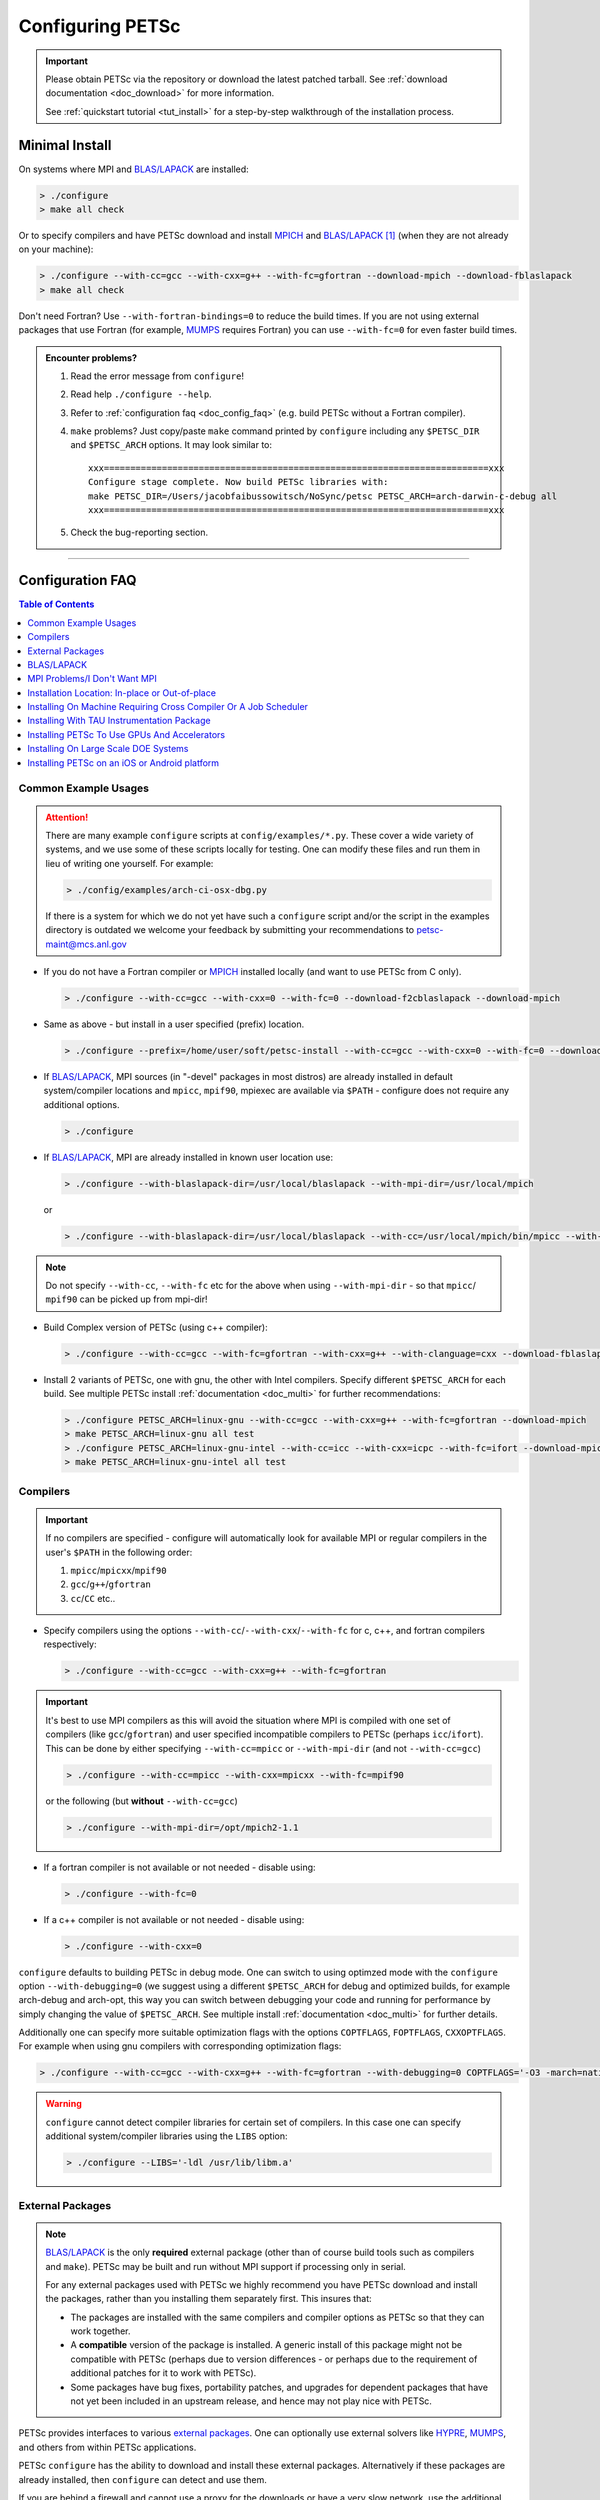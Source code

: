 .. _doc_config:

#################
Configuring PETSc
#################

.. admonition:: Important
   :class: yellow

   Please obtain PETSc via the repository or download the latest patched tarball. See
   :ref:`download documentation <doc_download>` for more information.

   See :ref:`quickstart tutorial <tut_install>` for a step-by-step walkthrough of the installation process.

***************
Minimal Install
***************

On systems where MPI and `BLAS/LAPACK`_ are installed:

.. code-block:: console

   > ./configure
   > make all check


Or to specify compilers and have PETSc download and install `MPICH`_ and `BLAS/LAPACK`_
[#blas]_ (when they are not already on your machine):

.. code-block:: console

   > ./configure --with-cc=gcc --with-cxx=g++ --with-fc=gfortran --download-mpich --download-fblaslapack
   > make all check

Don't need Fortran? Use ``--with-fortran-bindings=0`` to reduce the build times. If you
are not using external packages that use Fortran (for example, `MUMPS`_ requires Fortran)
you can use ``--with-fc=0`` for even faster build times.

.. admonition:: Encounter problems?

   #. Read the error message from ``configure``!
   #. Read help ``./configure --help``.
   #. Refer to :ref:`configuration faq <doc_config_faq>` (e.g. build PETSc without a
      Fortran compiler).
   #. ``make`` problems? Just copy/paste ``make`` command printed by ``configure``
      including any ``$PETSC_DIR`` and ``$PETSC_ARCH`` options. It may look similar to:

      ::

         xxx=========================================================================xxx
         Configure stage complete. Now build PETSc libraries with:
         make PETSC_DIR=/Users/jacobfaibussowitsch/NoSync/petsc PETSC_ARCH=arch-darwin-c-debug all
         xxx=========================================================================xxx

   #. Check the bug-reporting section.

.. todo::

   Bug report port

--------------

.. _doc_config_faq:

*****************
Configuration FAQ
*****************

.. todo:: do windows guide separately

.. contents:: Table of Contents
   :local:
   :backlinks: entry
   :depth: 1

Common Example Usages
=====================

.. attention::

   There are many example ``configure`` scripts at ``config/examples/*.py``. These cover a
   wide variety of systems, and we use some of these scripts locally for testing. One can
   modify these files and run them in lieu of writing one yourself. For example:

   .. code-block:: console

      > ./config/examples/arch-ci-osx-dbg.py

   If there is a system for which we do not yet have such a ``configure`` script and/or
   the script in the examples directory is outdated we welcome your feedback by submitting
   your recommendations to `petsc-maint@mcs.anl.gov
   <https://www.mcs.anl.gov/petsc/documentation/bugreporting.html>`__

* If you do not have a Fortran compiler or `MPICH <https://www.mpich.org/>`__ installed
  locally (and want to use PETSc from C only).

  .. code-block:: console

     > ./configure --with-cc=gcc --with-cxx=0 --with-fc=0 --download-f2cblaslapack --download-mpich

* Same as above - but install in a user specified (prefix) location.

  .. code-block:: console

     > ./configure --prefix=/home/user/soft/petsc-install --with-cc=gcc --with-cxx=0 --with-fc=0 --download-f2cblaslapack --download-mpich

* If `BLAS/LAPACK`_, MPI sources (in "-devel" packages in most distros) are already
  installed in default system/compiler locations and ``mpicc``, ``mpif90``, mpiexec are available
  via ``$PATH`` - configure does not require any additional options.

  .. code-block:: console

     > ./configure

* If `BLAS/LAPACK`_, MPI are already installed in known user location use:

  .. code-block:: console

     > ./configure --with-blaslapack-dir=/usr/local/blaslapack --with-mpi-dir=/usr/local/mpich

  or

  .. code-block:: console

     > ./configure --with-blaslapack-dir=/usr/local/blaslapack --with-cc=/usr/local/mpich/bin/mpicc --with-mpi-f90=/usr/local/mpich/bin/mpif90 --with-mpiexec=/usr/local/mpich/bin/mpiexec

.. admonition:: Note
   :class: yellow

   Do not specify ``--with-cc``, ``--with-fc`` etc for the above when using
   ``--with-mpi-dir`` - so that ``mpicc``/ ``mpif90`` can be picked up from mpi-dir!

* Build Complex version of PETSc (using c++ compiler):

  .. code-block:: console

     > ./configure --with-cc=gcc --with-fc=gfortran --with-cxx=g++ --with-clanguage=cxx --download-fblaslapack --download-mpich --with-scalar-type=complex

* Install 2 variants of PETSc, one with gnu, the other with Intel compilers. Specify
  different ``$PETSC_ARCH`` for each build. See multiple PETSc install :ref:`documentation
  <doc_multi>` for further recommendations:

  .. code-block:: console

     > ./configure PETSC_ARCH=linux-gnu --with-cc=gcc --with-cxx=g++ --with-fc=gfortran --download-mpich
     > make PETSC_ARCH=linux-gnu all test
     > ./configure PETSC_ARCH=linux-gnu-intel --with-cc=icc --with-cxx=icpc --with-fc=ifort --download-mpich --with-blaslapack-dir=/usr/local/mkl
     > make PETSC_ARCH=linux-gnu-intel all test

.. _doc_config_compilers:

Compilers
=========

.. important::

   If no compilers are specified - configure will automatically look for available MPI or
   regular compilers in the user's ``$PATH`` in the following order:

   #. ``mpicc``/``mpicxx``/``mpif90``
   #. ``gcc``/``g++``/``gfortran``
   #. ``cc``/``CC`` etc..

* Specify compilers using the options ``--with-cc``/``--with-cxx``/``--with-fc`` for c,
  c++, and fortran compilers respectively:

  .. code-block:: console

     > ./configure --with-cc=gcc --with-cxx=g++ --with-fc=gfortran

.. admonition:: Important
   :class: yellow

   It's best to use MPI compilers as this will avoid the situation where MPI is compiled
   with one set of compilers (like ``gcc``/``gfortran``) and user specified incompatible
   compilers to PETSc (perhaps ``icc``/``ifort``). This can be done by either specifying
   ``--with-cc=mpicc`` or ``--with-mpi-dir`` (and not ``--with-cc=gcc``)

   .. code-block:: console

      > ./configure --with-cc=mpicc --with-cxx=mpicxx --with-fc=mpif90

   or the following (but **without** ``--with-cc=gcc``)

   .. code-block:: console

      > ./configure --with-mpi-dir=/opt/mpich2-1.1

* If a fortran compiler is not available or not needed - disable using:

  .. code-block:: console

     > ./configure --with-fc=0

* If a c++ compiler is not available or not needed - disable using:

  .. code-block:: console

     > ./configure --with-cxx=0

``configure`` defaults to building PETSc in debug mode. One can switch to using optimzed
mode with the ``configure`` option ``--with-debugging=0`` (we suggest using a different
``$PETSC_ARCH`` for debug and optimized builds, for example arch-debug and arch-opt, this
way you can switch between debugging your code and running for performance by simply
changing the value of ``$PETSC_ARCH``. See multiple install :ref:`documentation
<doc_multi>` for further details.

Additionally one can specify more suitable optimization flags with the options
``COPTFLAGS``, ``FOPTFLAGS``, ``CXXOPTFLAGS``. For example when using gnu compilers with
corresponding optimization flags:

.. code-block:: console

   > ./configure --with-cc=gcc --with-cxx=g++ --with-fc=gfortran --with-debugging=0 COPTFLAGS='-O3 -march=native -mtune=native' CXXOPTFLAGS='-O3 -march=native -mtune=native' FOPTFLAGS='-O3 -march=native -mtune=native' --download-mpich

.. warning::

   ``configure`` cannot detect compiler libraries for certain set of compilers. In this
   case one can specify additional system/compiler libraries using the ``LIBS`` option:

   .. code-block:: console

      > ./configure --LIBS='-ldl /usr/lib/libm.a'

.. _doc_config_externalpack:

External Packages
=================

.. todo::

   port external packages

.. admonition:: Note
   :class: yellow

   `BLAS/LAPACK`_ is the only **required** external package (other than of course build
   tools such as compilers and ``make``). PETSc may be built and run without MPI support
   if processing only in serial.

   For any external packages used with PETSc we highly recommend you have PETSc download
   and install the packages, rather than you installing them separately first. This insures
   that:

   - The packages are installed with the same compilers and compiler options as PETSc
     so that they can work together.
   - A **compatible** version of the package is installed. A generic install of this
     package might not be compatible with PETSc (perhaps due to version differences - or
     perhaps due to the requirement of additional patches for it to work with PETSc).
   - Some packages have bug fixes, portability patches, and upgrades for dependent
     packages that have not yet been included in an upstream release, and hence may not
     play nice with PETSc.

PETSc provides interfaces to various `external packages
<https://www.mcs.anl.gov/petsc/miscellaneous/external.html>`__.  One can optionally use
external solvers like `HYPRE`_, `MUMPS`_, and others from within PETSc applications.

PETSc ``configure`` has the ability to download and install these external
packages. Alternatively if these packages are already installed, then ``configure`` can
detect and use them.

If you are behind a firewall and cannot use a proxy for the downloads or have a very slow
network, use the additional option ``--with-packages-download-dir=/path/to/dir``. This
will trigger ``configure`` to print the URLs of all the packages you must download. You
may then download the packages to some directory (do not uncompress or untar the files)
and then point ``configure`` to these copies of the packages instead of trying to download
them directly from the internet.

The following modes can be used to download/install external packages with ``configure``.

- ``--download-PACKAGENAME``: Download specified package and install it, enabling PETSc to
  use this package. **This is the recomended method to couple any external packages with PETSc**:

  .. code-block:: console

     > ./configure --download-fblaslapack --download-mpich

- ``--download-PACKAGENAME=/path/to/PACKAGENAME.tar.gz``: If ``configure`` cannot
  automatically download the package (due to network/firewall issues), one can download
  the package by alternative means (perhaps wget, curl, or scp via some other
  machine). Once the tarfile is downloaded, the path to this file can be specified to
  configure with this option. ``configure`` will proceed to install this package and then
  configure PETSc with it:

  .. code-block:: console

     > ./configure --download-mpich=/home/petsc/mpich2-1.0.4p1.tar.gz

- ``--with-PACKAGENAME-dir=/path/to/dir``: If the external package is already installed -
  specify its location to ``configure`` (it will attempt to detect and include relevant
  library files from this location). Normally this corresponds to the top-level
  installation directory for the package:

  .. code-block:: console

     > ./configure --with-mpi-dir=/home/petsc/software/mpich2-1.0.4p1


- ``--with-PACKAGENAME-include=/path/to/include/dir`` and
  ``--with-PACKAGENAME-lib=LIBRARYLIST``: Usually a package is defined completely by its
  include file location and library list. If the package is already installed one can use
  these two options to specify the package to ``configure``. For example:

  .. code-block:: console

     > ./configure --with-superlu-include=/home/petsc/software/superlu/include --with-superlu-lib=/home/petsc/software/superlu/lib/libsuperlu.a

  or

  .. code-block:: console

     > ./configure --with-parmetis-include=/sandbox/balay/parmetis/include --with-parmetis-lib="-L/sandbox/balay/parmetis/lib -lparmetis -lmetis"

  or

  .. code-block:: console

     > ./configure --with-parmetis-include=/sandbox/balay/parmetis/include --with-parmetis-lib=[/sandbox/balay/parmetis/lib/libparmetis.a,libmetis.a]

.. note::

   - Run ``./configure --help`` to get the list of external packages and corresponding
     additional options (for example ``--with-mpiexec`` for `MPICH`_).
   - Generally one would use either one of the above installation modes for any given
     package - and not mix these. (i.e combining ``--with-mpi-dir`` and
     ``--with-mpi-include`` etc. should be avoided).
   - Some packages might not support certain options like ``--download-PACKAGENAME`` or
     ``--with-PACKAGENAME-dir``. Architectures like Microsoft Windows might have issues
     with these options. In these cases, ``--with-PACKAGENAME-include`` and
     ``--with-PACKAGENAME-lib`` options should be preferred.
   - If you want to download a compatible external package manually, then the URL for this
     package is listed in configure source for this package. For example, check
     ``config/BuildSystem/config/packages/SuperLU.py`` for the url for download this
     package.

- ``--with-packages-build-dir=PATH``: By default, external packages will be unpacked and
  the build process is run in ``$PETSC_DIR/$PETSC_ARCH/externalpackages``. However one
  can choose a different location where these packages are unpacked and the build process
  is run.

.. _doc_config_blaslapack:

BLAS/LAPACK
===========

These packages provide some basic numeric kernels used by PETSc. ``configure`` will
automatically look for `BLAS/LAPACK`_ in certain standard locations, on most systems you
should not need to provide any information about `BLAS/LAPACK`_ in the ``configure``
command.

One can use the following options to let ``configure`` download/install `BLAS/LAPACK`_
automatically:

- When fortran compiler is present:

  .. code-block:: console

     > ./configure --download-fblaslapack

- Or when configuring without a fortran compiler - i.e ``--with-fc=0``:

  .. code-block:: console

     > ./configure --download-f2cblaslapack

Alternatively one can use other options like one of the following:

.. code-block:: console

   > ./configure --with-blaslapack-lib=libsunperf.a
   > ./configure --with-blas-lib=libblas.a --with-lapack-lib=liblapack.a
   > ./configure --with-blaslapack-dir=/soft/com/packages/intel/13/079/mkl

Intel MKL
^^^^^^^^^

Intel provides `BLAS/LAPACK`_ via the `MKL`_ library. It usually works from GNU/Intel
compilers on Linux and Microsoft/Intel compilers on Microsoft Windows. One can specify it
to PETSc ``configure`` with ``--with-blaslapack-dir=$MKLROOT`` or
``--with-blaslapack-dir=/soft/com/packages/intel/13/079/mkl``.  If the above option does
not work - one could determine the correct library list for your compilers using Intel
`MKL Link Line Advisor`_ and specify with the ``configure`` option
``--with-blaslapack-lib``

IBM ESSL
^^^^^^^^

Sadly, IBM's `ESSL`_ does not have all the routines of `BLAS/LAPACK`_ that some
packages, such as `SuperLU`_ expect; in particular slamch, dlamch and xerbla. In this
case instead of using `ESSL`_ we suggest ``--download-fblaslapack``. If you really want
to use `ESSL`_, see https://www.pdc.kth.se/hpc-services.

.. _doc_config_mpi:

MPI Problems/I Don't Want MPI
=============================

The Message Passing Interface (MPI) provides the parallel functionality for PETSc.

``configure`` will automatically look for MPI compilers ``mpicc``/``mpif90`` etc and use
them if found in your PATH. One can use the following options to let ``configure``
download/install MPI automatically:

- For `MPICH`_:

  .. code-block:: console

     > ./configure --download-mpich

- For `OpenMPI`_:

  .. code-block:: console

     > ./configure --download-openmpi

Using MPI Compilers
^^^^^^^^^^^^^^^^^^^

It's best to install PETSc with MPI compiler wrappers (often called ``mpicc``,
``mpicxx``, ``mpif90``) - this way, the SAME compilers used to build MPI are used to
build PETSc. See the section on :ref:`compilers <doc_config_compilers>` above for more
details.

- Vendor provided MPI might already be installed. IBM, SGI, Cray etc provide their own:

  .. code-block:: console

     > ./configure --with-cc=vendor_mpicc --with-fc=vendor_mpif90

- If using `MPICH`_ which is already installed (perhaps using myrinet/gm) then use
  (without specifying ``--with-cc=gcc`` etc. so that ``configure`` picks up ``mpicc``
  from mpi-dir):

  .. code-block:: console

     >  ./configure --with-mpi-dir=/absolute/path/to/mpich/install

Installing Without MPI
^^^^^^^^^^^^^^^^^^^^^^

You can build (sequential) PETSc without MPI. This is useful for quickly installing PETSc:

.. code-block:: console

   > ./configure --with-mpi=0

However - if there is any MPI code in user application, then its best to install a full
MPI implementation - even if the usage is currently limited to uniprocessor mode:


Installing With Open MPI With Shared MPI Libraries
^^^^^^^^^^^^^^^^^^^^^^^^^^^^^^^^^^^^^^^^^^^^^^^^^^

`OpenMPI`_ defaults to building shared libraries for MPI. However, the binaries generated
by MPI wrappers ``mpicc``/``mpif90`` etc. require ``$LD_LIBRARY_PATH`` to be set to the
location of these libraries.

Due to this `OpenMPI`_ restriction one has to set ``$LD_LIBRARY_PATH`` correctly (per `OpenMPI`_ `installation instructions`_), before running PETSc ``configure``. If you do not set this environmental variables you will get messages when running ``configure`` such as:

.. code-block:: text

   UNABLE to EXECUTE BINARIES for config/configure.py
   -------------------------------------------------------------------------------
   Cannot run executables created with C. If this machine uses a batch system
   to submit jobs you will need to configure using/configure.py with the additional option --with-batch.
   Otherwise there is problem with the compilers. Can you compile and run code with your C/C++ (and maybe Fortran) compilers?

or when running a code compiled with `OpenMPI`_:

.. code-block:: text

   error while loading shared libraries: libmpi.so.0: cannot open shared object file: No such file or directory

.. _doc_config_install:

Installation Location: In-place or Out-of-place
===============================================

By default, PETSc does an in-place installation, meaning the libraries are kept in the
same directories used to compile PETSc. This is particularly useful for those application
developers who follow the PETSc git repository master or release branches since rebuilds
for updates are very quick and painless.

.. note::

   The libraries and include files are located in ``$PETSC_DIR/$PETSC_ARCH/lib`` and
   ``$PETSC_DIR/$PETSC_ARCH/include``

Out-of-place Installation With ``--prefix``
^^^^^^^^^^^^^^^^^^^^^^^^^^^^^^^^^^^^^^^^^^^

To install the libraries and include files in another location use the ``--prefix`` option

.. code-block:: console

   > ./configure --prefix=/home/userid/my-petsc-install --some-other-options

The libraries and include files will be located in ``/home/userid/my-petsc-install/lib``
and ``/home/userid/my-petsc-install/include``.

Installation in Root Location, **Not Recommended** (Uncommon)
^^^^^^^^^^^^^^^^^^^^^^^^^^^^^^^^^^^^^^^^^^^^^^^^^^^^^^^^^^^^^

.. warning::

   One should never run ``configure`` or make on any package using root access. **Do so at
   your own risk**.

If one wants to install PETSc in a common system location like ``/usr/local`` or ``/opt``
that requires root access we suggest creating a directory for PETSc with user privileges,
and then do the PETSc install as a **regular/non-root** user:

.. code-block:: console

   > sudo mkdir /opt/petsc
   > sudo chown user:group /opt/petsc
   > cd /home/userid/petsc
   > ./configure --prefix=/opt/petsc/my-root-petsc-install --some-other-options
   > make
   > make install

Installs For Package Managers: Using ``DESTDIR`` (Very Uncommon)
^^^^^^^^^^^^^^^^^^^^^^^^^^^^^^^^^^^^^^^^^^^^^^^^^^^^^^^^^^^^^^^^

.. code-block:: console

   > ./configure --prefix=/opt/petsc/my-root-petsc-install
   > make
   > make install DESTDIR=/tmp/petsc-pkg

Package up ``/tmp/petsc-pkg``. The package should then be installed at
``/opt/petsc/my-root-petsc-install``

Multiple Installs Using ``--prefix`` (Snd ``DESTDIR``)
^^^^^^^^^^^^^^^^^^^^^^^^^^^^^^^^^^^^^^^^^^^^^^^^^^^^^^

Specify a different ``--prefix`` location for each configure of different options - at
configure time. For example:

.. code-block:: console

   > ./configure --prefix=/opt/petsc/petsc-3.14.0-mpich --with-mpi-dir=/opt/mpich
   > make
   > make install [DESTDIR=/tmp/petsc-pkg]
   > ./configure --prefix=/opt/petsc/petsc-3.14.0-openmpi --with-mpi-dir=/opt/openmpi
   > make
   > make install [DESTDIR=/tmp/petsc-pkg]

In-place Installation
^^^^^^^^^^^^^^^^^^^^^

The PETSc libraries and generated included files are placed in the sub-directory off the
current directory ``$PETSC_ARCH`` which is either provided by the user with, for example:

.. code-block:: console

   > export PETSC_ARCH=arch-debug
   > ./configure
   > make
   > export PETSC_ARCH=arch-opt
   > ./configure --some-optimization-options
   > make

or

.. code-block:: console

   > ./configure PETSC_ARCH=arch-debug
   > make
   > ./configure --some-optimization-options PETSC_ARCH=arch-opt
   > make

If not provided ``configure`` will generate a unique value automatically (for in-place non
``--prefix`` configurations only).

.. code-block:: console

   > ./configure
   > make
   > ./configure --with-debugging=0
   > make

Produces the directories (on an Apple MacOS machine) ``$PETSC_DIR/arch-darwin-c-debug`` and
``$PETSC_DIR/arch-darwin-c-opt``.

Installing On Machine Requiring Cross Compiler Or A Job Scheduler
=================================================================

On systems where you need to use a job scheduler or batch submission to run jobs use the
``configure`` option ``--with-batch``. **On such systems the make check option will not
work**.

- You must first ensure you have loaded appropriate modules for the compilers etc that you
  wish to use. Often the compilers are provided automatically for you and you do not need
  to provide ``--with-cc=XXX`` etc. Consult with the documentation and local support for
  such systems for information on these topics.

- On such systems you generally should not use ``--with-blaslapack-dir`` or
  ``--download-fblaslapack`` since the systems provide those automatically (sometimes
  appropriate modules must be loaded first).

- Some package's ``--download-package`` options do not work on these systems, for example
  `HDF5`_. Thus you must use modules to load those packages and ``--with-package`` to
  configure with the package.

- Since building external packages on these systems is often troublesome and slow we
  recommend only installing PETSc with those configuration packages that you need for your
  work, not extras.

Installing With TAU Instrumentation Package
===========================================

`TAU`_ package and the prerequisite `PDT`_ packages need to be installed separately (perhaps with MPI). Now use tau_cc.sh as compiler to PETSc configure:

.. code-block:: console

   > export TAU_MAKEFILE=/home/balay/soft/linux64/tau-2.20.3/x86_64/lib/Makefile.tau-mpi-pdt
   > ./configure CC=/home/balay/soft/linux64/tau-2.20.3/x86_64/bin/tau_cc.sh --with-fc=0 PETSC_ARCH=arch-tau

.. todo::

   Is this still correct/relevant?

.. _doc_config_accel:

Installing PETSc To Use GPUs And Accelerators
=============================================

PETSc is able to take adavantage of GPU's and certain accelerator libraries, however some require additional ``configure`` options.

.. _doc_config_accel_cuda:

`CUDA`_
^^^^^^^

.. admonition:: Important
   :class: yellow

   An NVIDIA GPU is **required** to use `CUDA`_-accelerated code. Check that your machine
   has a `CUDA`_ enabled GPU by consulting https://developer.nvidia.com/cuda-gpus.

On Linux - make sure you have compatible `NVIDIA driver
<https://developer.nvidia.com/cuda-downloads>`__ installed.

On Windows - Use either `Cygwin`_ or `WSL`_ the latter of which is entirely untested right
now. If you have experience with `WSL`_ and/or have successfully built PETSc on windows
for use with `CUDA`_ we welcome your input at `petsc-maint@mcs.anl.gov
<https://www.mcs.anl.gov/petsc/documentation/bugreporting.html>`__.

In most cases you need only pass the configure option ``--with-cuda``; check
``config/examples/arch-ci-linux-cuda-double.py`` for example usage.

CUDA build of PETSc currently works on Mac OS X, Linux, Microsoft Windows with `Cygwin`_.

Examples that use CUDA have the suffix .cu; see ``$PETSC_DIR/src/snes/tutorials/ex47.cu``

`Kokkos`_
^^^^^^^^^

In most cases you need only pass the configure option ``--download-kokkos`` and one of
``--with-cuda``, ``--with-openmp``, or ``--with-pthread`` (or nothing to use sequential
`Kokkos`_). See the :ref:`CUDA installation documenation <doc_config_accel_cuda>`,
:ref:`OpenMPI installation documentation <doc_config_mpi>` for further reference on their
respective requirements.

Examples that use `Kokkos`_ have the suffix .kokkos.cxx; see
``src/snes/tutorials/ex3k.kokkos.cxx``

`OpenCL`_/`ViennaCL`_
^^^^^^^^^^^^^^^^^^^^^

Requires the `OpenCL`_ shared library, which is shipped in the vendor graphics driver and
the `OpenCL`_ headers; if needed you can download them from the Khronos Group
directly. Package managers on Linux provide these headers through a package named
'opencl-headers' or similar. On Apple systems the `OpenCL`_ drivers and headers are always
available and do not need to be downloaded.

Always make sure you have the latest GPU driver installed. There are several known issues
with older driver versions.

Run ``configure`` with ``--download-viennacl``; check
``config/examples/arch-ci-linux-viennacl.py`` for example usage.

`OpenCL`_/`ViennaCL`_ builds of PETSc currently work on Mac OS X, Linux, and Microsoft Windows.


Installing On Large Scale DOE Systems
=====================================

NERSC - CORI machine
^^^^^^^^^^^^^^^^^^^^

- Project ID: m3353
- PI: Richard Mills
- Notes on usage:

ALCF - Argonne National Laboratory - theta machine - Intel KNL based system
^^^^^^^^^^^^^^^^^^^^^^^^^^^^^^^^^^^^^^^^^^^^^^^^^^^^^^^^^^^^^^^^^^^^^^^^^^^

- Project ID:
- PI:
- Notes on usage:

  - Log into theta.alcf.anl.gov
  - There are three compiler suites `Modules`_

    - module load PrgEnv-intel intel
    - module load PrgEnv-gnu gcc/7.1.0/
    - module load PrgEnv-cray

  - List currently loaded modules: module list
  - List all available modules: module avail
  - Blas/lapack will automatically be found so you do not need to provide it

    - It is best not to use built-in modules for external packages (except blas/lapack)
      because they are often buggy. Most external packages can be built using
      the ``--download-packagename`` option with the intel or Gnu environment but not cray
    - You can use ``config/examples/arch-cray-xc40-knl-opt.py`` as a template for running
      configure but it is outdated
    - When using the Intel module you may need to use ``--download-sowing-cc=icc``,
      ``--download-sowing-cxx=icpc``, ``--download-sowing-cpp="icc E"``,
      ``--download-sowing-cxxpp="icpc -E"`` since the GNU compilers may not work as they
      access Intel files
    - To get an interactive node use ``qsub -A CSC250STMS07 -n 1 -t 60 -q debug-flat-quad
      -I``
    - To run on interactive node using two MPI ranks use ``aprun -n 2 ./program options``

OLCF - Oak Ridge National Laboratory - Summit machine - NVIDIA GPUs and IBM Power PC processors
^^^^^^^^^^^^^^^^^^^^^^^^^^^^^^^^^^^^^^^^^^^^^^^^^^^^^^^^^^^^^^^^^^^^^^^^^^^^^^^^^^^^^^^^^^^^^^^

- Project ID: CSC314
- PI: Barry Smith
- Apply at: https://docs.olcf.ornl.gov/accounts/accounts_and_projects.html#applying-for-a-user-account
- Notes on usage:

  - `Getting Started <https://www.olcf.ornl.gov/for-users/documents-forms/olcf-account-application/>`__
  - Log into summit.olcf.ornl.gov

    .. code-block:: console

       > module load cmake hdf5 cuda
       > module load pgi
       > module load essl netlib-lapack xl
       > module load gcc

  - Use ``config/examples/arch-olcf-opt.py`` as a template for running ``configure``
  - You configure PETSc and build examples in your home directory, but launch them from
    your "work" directory.
  - Use the ``bsub`` command to submit jobs to the queue. See the "Batch Scripts" section
    here `running jobs
    <https://www.olcf.ornl.gov/for-users/system-user-guides/summit/summit-user-guide/#running-jobs.>`__
  - Tools for profiling
    - ``-log_view`` that adds GPU communication and computation to the summary table
    - ``nvprof`` and ``nvvp`` from the CUDA toolkit

Installing PETSc on an iOS or Android platform
==============================================

.. todo::

   similarly to above, has anyone every used this? I had no idea it existed

For iOS see ``$PETSC_DIR/systems/Apple/iOS/bin/makeall``. A thorough discussion of the
installation procedure is given `here
<https://www.researchgate.net/publication/308973080_Comparison_of_Migration_Techniques_for_High-Performance_Code_to_Android_and_iOS>`__.

For Android, you must have your standalone bin folder in the path, so that the compilers
are visible.

Check ``config/examples/arch-arm64-opt.py`` for iOS and
``config/examples/arch-armv7-opt.py`` for example usage.

.. rubric:: Footnotes

.. [#blas] The `BLAS/LAPACK`_ package
   installed as part of this command is a `reference implementation
   <https://bitbucket.org/petsc/pkg-fblaslapack/src/master/>`__ and a suitable starting
   point to get PETSc running, but is generally not as performant as more optimized
   libraries. See the :ref:`libaray guide <ch_blas-lapack_avail-libs>` for further
   details.


.. _MPICH: https://www.mpich.org/
.. _BLAS/LAPACK: https://www.netlib.org/lapack/lug/node11.html
.. _MUMPS: http://mumps.enseeiht.fr/
.. _HYPRE: https://computing.llnl.gov/projects/hypre-scalable-linear-solvers-multigrid-methods
.. _SuperLU_DIST: https://github.com/xiaoyeli/superlu_dist
.. _SuperLU: https://portal.nersc.gov/project/sparse/superlu/
.. _METIS: http://glaros.dtc.umn.edu/gkhome/metis/metis/overview
.. _ParMETIS: http://glaros.dtc.umn.edu/gkhome/metis/parmetis/overview
.. _MKL: https://software.intel.com/content/www/us/en/develop/tools/oneapi/components/onemkl.html
.. _MKL Link Line Advisor: https://software.intel.com/content/www/us/en/develop/articles/intel-mkl-link-line-advisor.html
.. _ESSL: https://www.ibm.com/support/knowledgecenter/en/SSFHY8/essl_welcome.html
.. _OpenMPI: https://www.open-mpi.org/
.. _installation instructions: https://www.open-mpi.org/faq/?category=building
.. _HDF5: https://www.hdfgroup.org/solutions/hdf5/
.. _TAU: https://www.cs.uoregon.edu/research/tau/home.php
.. _PDT: https://www.cs.uoregon.edu/research/pdt/home.php
.. _CUDA: https://developer.nvidia.com/cuda-toolkit
.. _Cygwin: https://www.cygwin.com/
.. _WSL: https://docs.microsoft.com/en-us/windows/wsl/install-win10
.. _Kokkos: https://github.com/kokkos/kokkos
.. _OpenCL: https://www.khronos.org/opencl/
.. _ViennaCL: http://viennacl.sourceforge.net/
.. _Modules: https://www.alcf.anl.gov/support-center/theta/compiling-and-linking-overview-theta-thetagpu
